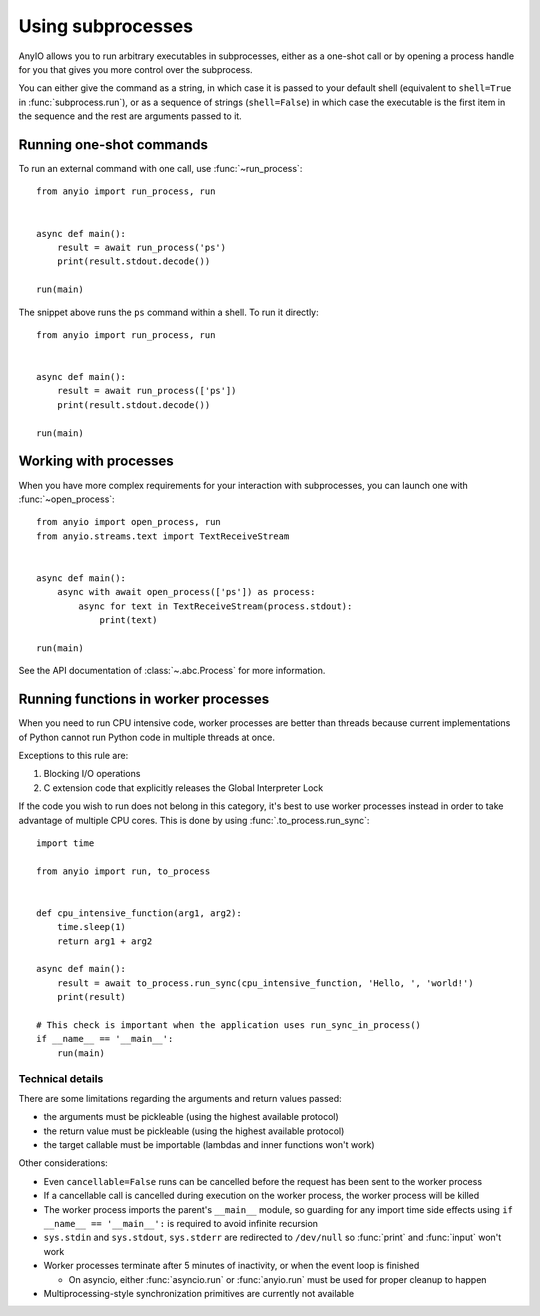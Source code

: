 Using subprocesses
==================

.. py:currentmodule:: anyio

AnyIO allows you to run arbitrary executables in subprocesses, either as a one-shot call or by
opening a process handle for you that gives you more control over the subprocess.

You can either give the command as a string, in which case it is passed to your default shell
(equivalent to ``shell=True`` in :func:`subprocess.run`), or as a sequence of strings
(``shell=False``) in which case the executable is the first item in the sequence and the rest are
arguments passed to it.

Running one-shot commands
-------------------------

To run an external command with one call, use :func:`~run_process`::

    from anyio import run_process, run


    async def main():
        result = await run_process('ps')
        print(result.stdout.decode())

    run(main)

The snippet above runs the ``ps`` command within a shell. To run it directly::

    from anyio import run_process, run


    async def main():
        result = await run_process(['ps'])
        print(result.stdout.decode())

    run(main)

Working with processes
----------------------

When you have more complex requirements for your interaction with subprocesses, you can launch one
with :func:`~open_process`::

    from anyio import open_process, run
    from anyio.streams.text import TextReceiveStream


    async def main():
        async with await open_process(['ps']) as process:
            async for text in TextReceiveStream(process.stdout):
                print(text)

    run(main)

See the API documentation of :class:`~.abc.Process` for more information.

.. _RunInProcess:

Running functions in worker processes
-------------------------------------

When you need to run CPU intensive code, worker processes are better than threads because current
implementations of Python cannot run Python code in multiple threads at once.

Exceptions to this rule are:

#. Blocking I/O operations
#. C extension code that explicitly releases the Global Interpreter Lock

If the code you wish to run does not belong in this category, it's best to use worker processes
instead in order to take advantage of multiple CPU cores.
This is done by using :func:`.to_process.run_sync`::

    import time

    from anyio import run, to_process


    def cpu_intensive_function(arg1, arg2):
        time.sleep(1)
        return arg1 + arg2

    async def main():
        result = await to_process.run_sync(cpu_intensive_function, 'Hello, ', 'world!')
        print(result)

    # This check is important when the application uses run_sync_in_process()
    if __name__ == '__main__':
        run(main)

Technical details
*****************

There are some limitations regarding the arguments and return values passed:

* the arguments must be pickleable (using the highest available protocol)
* the return value must be pickleable (using the highest available protocol)
* the target callable must be importable (lambdas and inner functions won't work)

Other considerations:

* Even ``cancellable=False`` runs can be cancelled before the request has been sent to the worker process
* If a cancellable call is cancelled during execution on the worker process, the worker process
  will be killed
* The worker process imports the parent's ``__main__`` module, so guarding for any import time side
  effects using ``if __name__ == '__main__':`` is required to avoid infinite recursion
* ``sys.stdin`` and ``sys.stdout``, ``sys.stderr`` are redirected to ``/dev/null`` so :func:`print`
  and :func:`input` won't work
* Worker processes terminate after 5 minutes of inactivity, or when the event loop is finished

  * On asyncio, either :func:`asyncio.run` or :func:`anyio.run` must be used for proper cleanup
    to happen
* Multiprocessing-style synchronization primitives are currently not available
